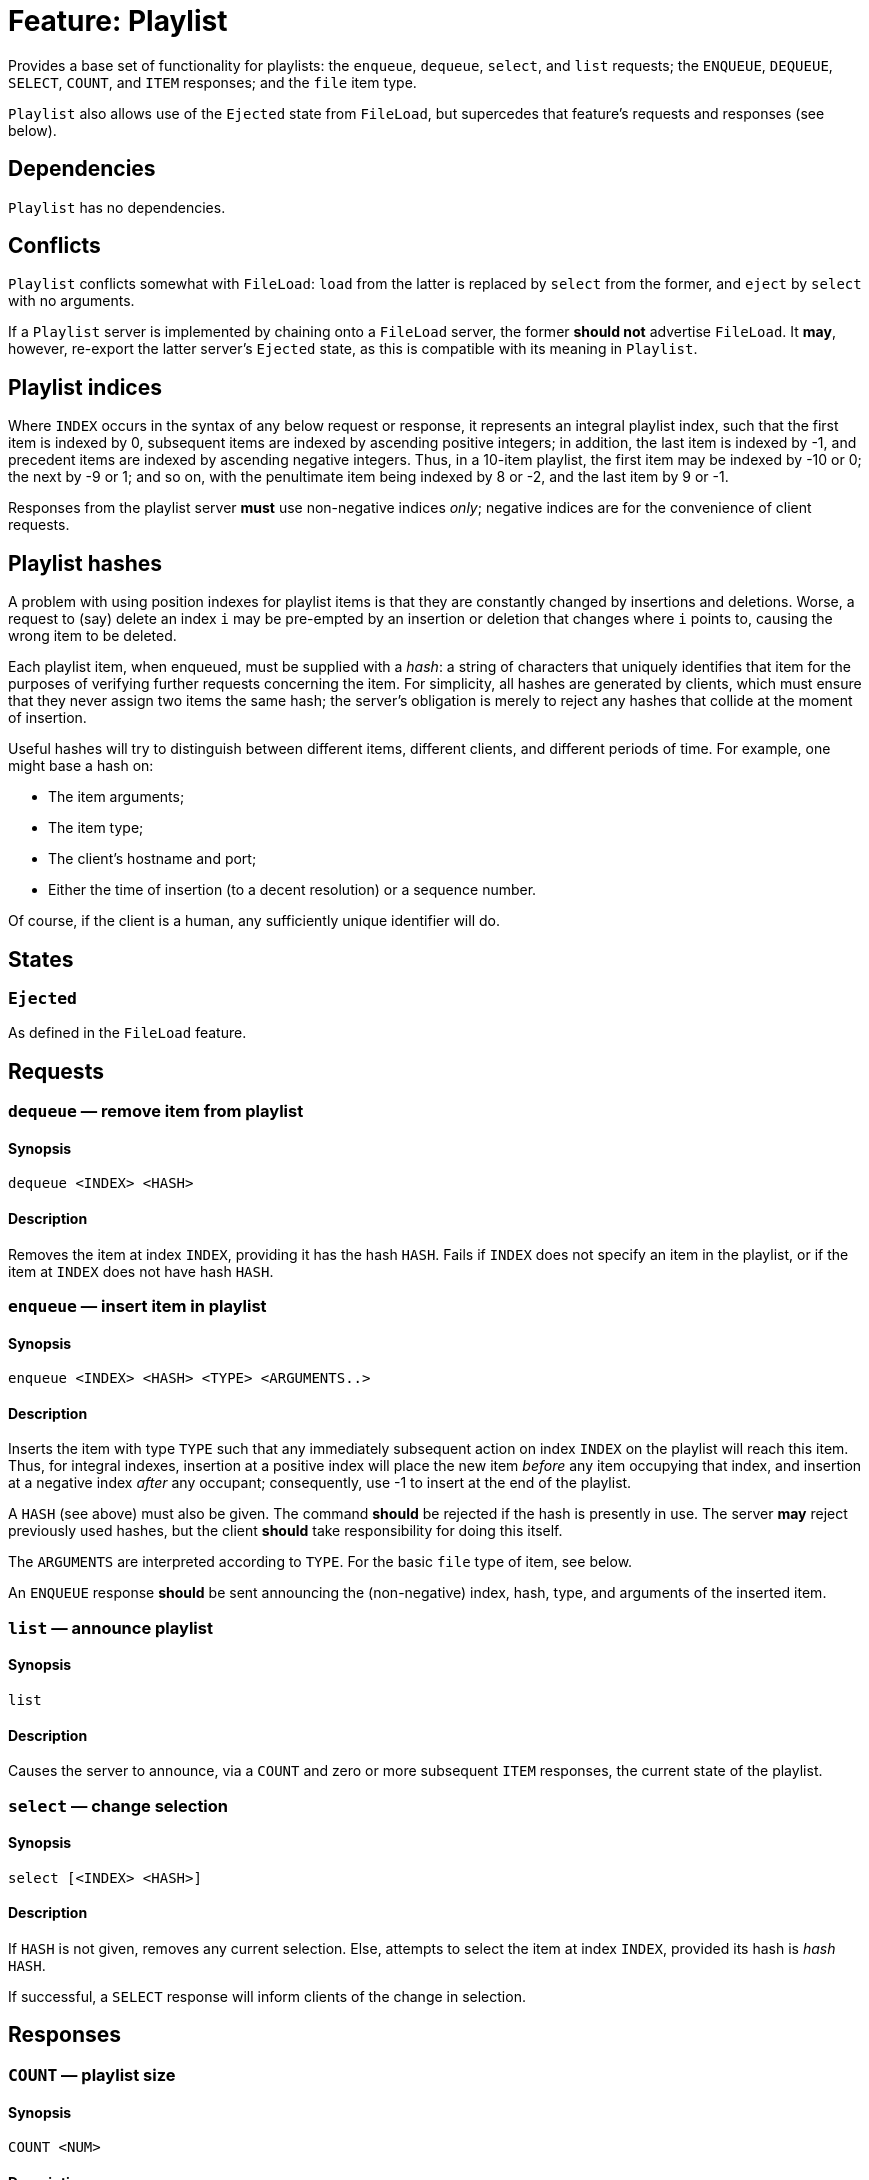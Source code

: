 = Feature: Playlist

Provides a base set of functionality for playlists: the `enqueue`,
`dequeue`, `select`, and `list` requests; the `ENQUEUE`, `DEQUEUE`,
`SELECT`, `COUNT`, and `ITEM` responses; and the `file` item type.

`Playlist` also allows use of the `Ejected` state from `FileLoad`,
but supercedes that feature's requests and responses (see below).

== Dependencies

`Playlist` has no dependencies.

== Conflicts

`Playlist` conflicts somewhat with `FileLoad`: `load` from the
latter is replaced by `select` from the former, and `eject` by
`select` with no arguments.

If a `Playlist` server is implemented by chaining onto a `FileLoad`
server, the former *should not* advertise `FileLoad`.  It *may*,
however, re-export the latter server's `Ejected` state, as this is
compatible with its meaning in `Playlist`.

== Playlist indices

Where `INDEX` occurs in the syntax of any below request or response,
it represents an integral playlist index, such that the first item
is indexed by 0, subsequent items are indexed by ascending positive
integers; in addition, the last item is indexed by -1, and precedent
items are indexed by ascending negative integers.  Thus, in a 10-item
playlist, the first item may be indexed by -10 or 0; the next by
-9 or 1; and so on, with the penultimate item being indexed by 8
or -2, and the last item by 9 or -1.

Responses from the playlist server *must* use non-negative indices
_only_; negative indices are for the convenience of client requests.

== Playlist hashes

A problem with using position indexes for playlist items is that
they are constantly changed by insertions and deletions.  Worse, a
request to (say) delete an index `i` may be pre-empted by an insertion
or deletion that changes where `i` points to, causing the wrong
item to be deleted.

Each playlist item, when enqueued, must be supplied with a _hash_: a
string of characters that uniquely identifies that item for the
purposes of verifying further requests concerning the item.  For
simplicity, all hashes are generated by clients, which must ensure
that they never assign two items the same hash; the server's
obligation is merely to reject any hashes that collide at the moment
of insertion.

Useful hashes will try to distinguish between different items,
different clients, and different periods of time.  For example, one
might base a hash on:

* The item arguments;
* The item type;
* The client's hostname and port;
* Either the time of insertion (to a decent resolution) or a sequence
  number.

Of course, if the client is a human, any sufficiently unique
identifier will do.

== States

=== `Ejected`

As defined in the `FileLoad` feature.

== Requests

=== `dequeue` — remove item from playlist

==== Synopsis

`dequeue <INDEX> <HASH>`

==== Description

Removes the item at index `INDEX`, providing it has the hash `HASH`.
Fails if `INDEX` does not specify an item in the playlist, or if the
item at `INDEX` does not have hash `HASH`.

=== `enqueue` — insert item in playlist

==== Synopsis

`enqueue <INDEX> <HASH> <TYPE> <ARGUMENTS..>`

==== Description

Inserts the item with type `TYPE` such that any immediately subsequent
action on index `INDEX` on the playlist will reach this item.  Thus,
for integral indexes, insertion at a positive index will place the
new item _before_ any item occupying that index, and insertion at
a negative index _after_ any occupant; consequently, use -1 to
insert at the end of the playlist.

A `HASH` (see above) must also be given.  The command *should* be
rejected if the hash is presently in use.  The server *may* reject
previously used hashes, but the client *should* take responsibility
for doing this itself.

The `ARGUMENTS` are interpreted according to `TYPE`.  For the basic
`file` type of item, see below.

An `ENQUEUE` response *should* be sent announcing the (non-negative)
index, hash, type, and arguments of the inserted item.

=== `list` — announce playlist

==== Synopsis

`list`

==== Description

Causes the server to announce, via a `COUNT` and zero or more
subsequent `ITEM` responses, the current state of the playlist.

=== `select` — change selection

==== Synopsis

`select [<INDEX> <HASH>]`

==== Description

If `HASH` is not given, removes any current selection.  Else, attempts
to select the item at index `INDEX`, provided its hash is _hash_
`HASH`.

If successful, a `SELECT` response will inform clients of the change
in selection.

== Responses

=== `COUNT` — playlist size

==== Synopsis

`COUNT <NUM>`

==== Description

Given before `ITEM` responses at the beginning of a response to a
`list` request, to inform clients of how many items are to follow.

=== `DEQUEUE` — item removed from playlist

==== Synopsis

`DEQUEUE <INDEX> <HASH>`

==== Description

The item formerly at index `INDEX`, with hash `HASH`, has been
removed.

Unless an `ENQUEUE` with the same `HASH` follows, `HASH` now no
longer points to an item.  `INDEX` now points to the item, if any,
following the dequeued item.

=== `ENQUEUE` — item added to playlist

==== Synopsis

`ENQUEUE <INDEX> <HASH> <TYPE> <ARGUMENTS...>`

==== Description

The index `INDEX` and hash `HASH` now point to an item of type
`TYPE` with arguments `ARGUMENTS`.

Any items occurring on or after `INDEX` now follow this new item,
and their positive indices have changed by 1.  (Any items before
`INDEX` have now had their negative indices change by -1.)  As such,
any attempt to reference items by index must be adjusted accordingly.

None of the other items' hashes are changed.  Thus, clients *should*
use hashes where possible.

If an `ENQUEUE` follows a `DEQUEUE` on the same `HASH` with the
same `TYPE` and `ARGUMENTS`, it likely represents an attempt by a
client to move an item.

=== `ITEM` — playlist item

==== Synopsis

`ITEM <INDEX> <HASH> <TYPE> <ARGUMENTS...>`

==== Description

`ITEM` is announced as part of the response to a `list` request.
Each part of the `ITEM` request has the same meaning as given in
`ENQUEUE`; the `INDEX` represents the item's _current_ index, not
its original.

=== `SELECT` — item selected

==== Synopsis

`SELECT` *or* `SELECT <INDEX> <HASH>`

==== Description

With no index or hash, the playlist has no item selected.  This
means that playback controls *should not* work, and the state
*should* be `Ejected`.

With an index and hash, the item at index `INDEX` and hash `HASH`
is selected.  Playback controls *should* work, and the state *should
not* be `Ejected`.

== Item Types

=== `file`

A `file` item represents a file in a playlist.  The `file` type
takes one argument, namely the _absolute_ path of the file to load,
as interpreted by the `load` request.

Items with type `file` *may* be `select`-ed.
